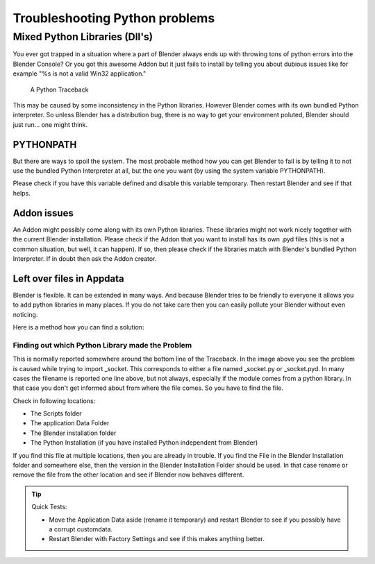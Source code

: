 
*******************************
Troubleshooting Python problems
*******************************

Mixed Python Libraries (Dll's)
==============================

You ever got trapped in a situation where a part of Blender always ends up
with throwing tons of python errors into the Blender Console? Or you got
this awesome Addon but it just fails to install by telling you about dubious
issues like for example "%s is not a valid Win32 application."

.. figure:: /images/troubleshooting-python.png

   A Python Traceback

This may be caused by some inconsistency in the Python libraries.
However Blender comes with its own bundled Python interpreter.
So unless Blender has a distribution bug, there is no way to
get your environment poluted, Blender should just run... one might think.

PYTHONPATH
----------

But there are ways to spoil the system. The most probable method how you
can get Blender to fail is by telling it to not use the bundled Python
Interpreter at all, but the one you want (by using the system variable PYTHONPATH).

Please check if you have this variable defined and disable this variable temporary.
Then restart Blender and see if that helps.

Addon issues
------------

An Addon might possibly come along with its own Python libraries. These libraries
might not work nicely together with the current Blender installation. Please check if
the Addon that you want to install has its own .pyd files (this is not a common situation,
but well, it can happen). If so, then please check if the libraries match with Blender's
bundled Python Interpreter. If in doubt then ask the Addon creator.

Left over files in Appdata
--------------------------

Blender is flexible. It can be extended in many ways. And because Blender tries to
be friendly to everyone it allows you to add python libraries in many places. If you
do not take care then you can easily pollute your Blender without even noticing.

Here is a method how you can find a solution:

Finding out which Python Library made the Problem
"""""""""""""""""""""""""""""""""""""""""""""""""

This is normally reported somewhere around the bottom line of the Traceback.
In the image above you see the problem is caused while trying to import _socket.
This corresponds to either a file named _socket.py or _socket.pyd.
In many cases the filename is reported one line above, but not always,
especially if the module comes from a python library. In that case you
don't get informed about from where the file comes. So you have to find the file.

Check in following locations:

- The Scripts folder
- The application Data Folder
- The Blender installation folder
- The Python Installation (if you have installed Python independent from Blender)

If you find this file at multiple locations, then you are already in trouble.
If you find the File in the Blender Installation folder and somewhere else, then
the version in the Blender Installation Folder should be used. In that case rename
or remove the file from the other location and see if Blender now behaves different.

.. tip:: Quick Tests:

   - Move the Application Data aside (rename it temporary) and restart Blender to see
     if you possibly have a corrupt customdata.
   - Restart Blender with Factory Settings and see if this makes anything better.
